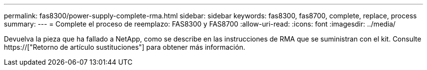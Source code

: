 ---
permalink: fas8300/power-supply-complete-rma.html 
sidebar: sidebar 
keywords: fas8300, fas8700, complete, replace, process 
summary:  
---
= Complete el proceso de reemplazo: FAS8300 y FAS8700
:allow-uri-read: 
:icons: font
:imagesdir: ../media/


[role="lead"]
Devuelva la pieza que ha fallado a NetApp, como se describe en las instrucciones de RMA que se suministran con el kit. Consulte https://["Retorno de artículo  sustituciones"] para obtener más información.
